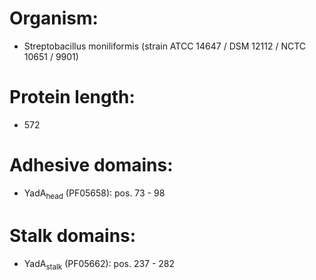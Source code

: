 * Organism:
- Streptobacillus moniliformis (strain ATCC 14647 / DSM 12112 / NCTC 10651 / 9901)
* Protein length:
- 572
* Adhesive domains:
- YadA_head (PF05658): pos. 73 - 98
* Stalk domains:
- YadA_stalk (PF05662): pos. 237 - 282

